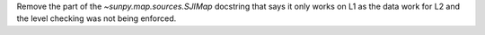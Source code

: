 Remove the part of the `~sunpy.map.sources.SJIMap` docstring that says
it only works on L1 as the data work for L2 and the level checking was
not being enforced.
